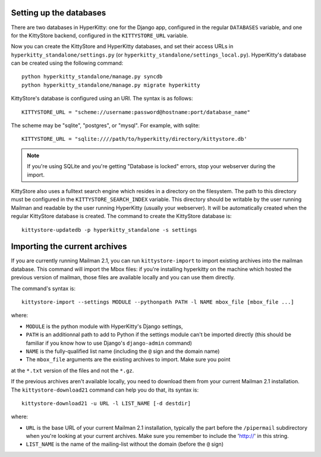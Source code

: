 Setting up the databases
========================

There are two databases in HyperKitty: one for the Django app, configured in
the regular ``DATABASES`` variable, and one for the KittyStore backend,
configured in the ``KITTYSTORE_URL`` variable.

Now you can create the KittyStore and HyperKitty databases, and set their
access URLs in ``hyperkitty_standalone/settings.py`` (or
``hyperkitty_standalone/settings_local.py``). HyperKitty's database can be
created using the following command::

    python hyperkitty_standalone/manage.py syncdb
    python hyperkitty_standalone/manage.py migrate hyperkitty

KittyStore's database is configured using an URI. The syntax is as follows::

    KITTYSTORE_URL = "scheme://username:password@hostname:port/database_name"

The scheme may be "sqlite", "postgres", or "mysql". For example, with sqlite::

    KITTYSTORE_URL = "sqlite:////path/to/hyperkitty/directory/kittystore.db'

.. note::
    If you're using SQLite and you're getting "Database is locked" errors, stop
    your webserver during the import.

KittyStore also uses a fulltext search engine which resides in a directory on
the filesystem. The path to this directory must be configured in the
``KITTYSTORE_SEARCH_INDEX`` variable. This directory should be writable by the
user running Mailman and readable by the user running HyperKitty (usually your
webserver). It will be automatically created when the regular KittyStore
database is created. The command to create the KittyStore database is::

    kittystore-updatedb -p hyperkitty_standalone -s settings


Importing the current archives
==============================

If you are currently running Mailman 2.1, you can run ``kittystore-import`` to
import existing archives into the mailman database. This command will import
the Mbox files: if you're installing hyperkitty on the machine which hosted the
previous version of mailman, those files are available locally and you can use
them directly.

The command's syntax is::

    kittystore-import --settings MODULE --pythonpath PATH -l NAME mbox_file [mbox_file ...]

where:

* ``MODULE`` is the python module with HyperKitty's Django settings,
* ``PATH`` is an additionnal path to add to Python if the settings module can't be
  imported directly (this should be familiar if you know how to use Django's
  ``django-admin`` command)
* ``NAME`` is the fully-qualified list name (including the ``@`` sign and the
  domain name)
* The ``mbox_file`` arguments are the existing archives to import. Make sure you point 
at the ``*.txt`` version of the files and not the ``*.gz``.

If the previous archives aren't available locally, you need to download them
from your current Mailman 2.1 installation. The ``kittystore-download21``
command can help you do that, its syntax is::

    kittystore-download21 -u URL -l LIST_NAME [-d destdir]

where:

* ``URL`` is the base URL of your current Mailman 2.1 installation, typically
  the part before the ``/pipermail`` subdirectory when you're looking at your
  current archives. Make sure you remember to include the 'http://' in this string.
* ``LIST_NAME`` is the name of the mailing-list without the domain (before the
  ``@`` sign)
